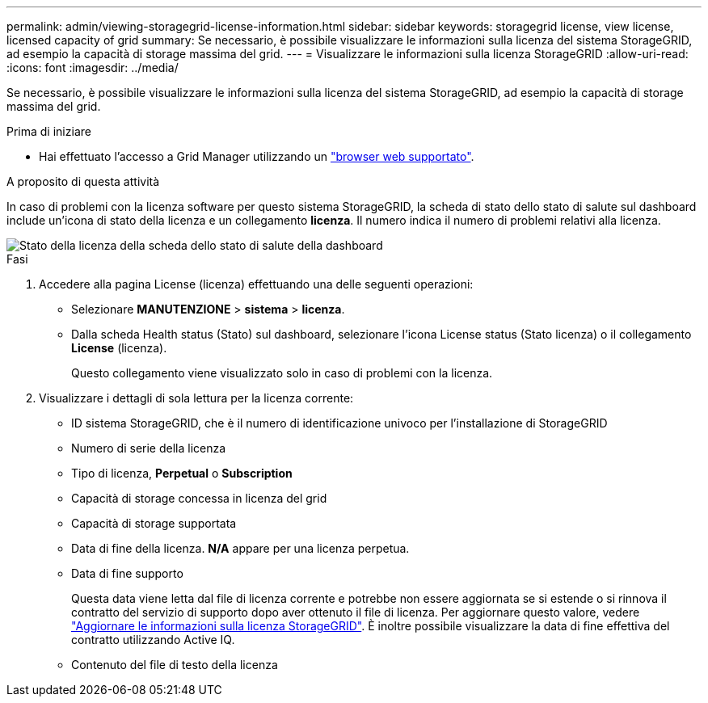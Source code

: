 ---
permalink: admin/viewing-storagegrid-license-information.html 
sidebar: sidebar 
keywords: storagegrid license, view license, licensed capacity of grid 
summary: Se necessario, è possibile visualizzare le informazioni sulla licenza del sistema StorageGRID, ad esempio la capacità di storage massima del grid. 
---
= Visualizzare le informazioni sulla licenza StorageGRID
:allow-uri-read: 
:icons: font
:imagesdir: ../media/


[role="lead"]
Se necessario, è possibile visualizzare le informazioni sulla licenza del sistema StorageGRID, ad esempio la capacità di storage massima del grid.

.Prima di iniziare
* Hai effettuato l'accesso a Grid Manager utilizzando un link:../admin/web-browser-requirements.html["browser web supportato"].


.A proposito di questa attività
In caso di problemi con la licenza software per questo sistema StorageGRID, la scheda di stato dello stato di salute sul dashboard include un'icona di stato della licenza e un collegamento *licenza*. Il numero indica il numero di problemi relativi alla licenza.

image::../media/dashboard_health_panel_license_status.png[Stato della licenza della scheda dello stato di salute della dashboard]

.Fasi
. Accedere alla pagina License (licenza) effettuando una delle seguenti operazioni:
+
** Selezionare *MANUTENZIONE* > *sistema* > *licenza*.
** Dalla scheda Health status (Stato) sul dashboard, selezionare l'icona License status (Stato licenza) o il collegamento *License* (licenza).
+
Questo collegamento viene visualizzato solo in caso di problemi con la licenza.



. Visualizzare i dettagli di sola lettura per la licenza corrente:
+
** ID sistema StorageGRID, che è il numero di identificazione univoco per l'installazione di StorageGRID
** Numero di serie della licenza
** Tipo di licenza, *Perpetual* o *Subscription*
** Capacità di storage concessa in licenza del grid
** Capacità di storage supportata
** Data di fine della licenza. *N/A* appare per una licenza perpetua.
** Data di fine supporto
+
Questa data viene letta dal file di licenza corrente e potrebbe non essere aggiornata se si estende o si rinnova il contratto del servizio di supporto dopo aver ottenuto il file di licenza. Per aggiornare questo valore, vedere link:updating-storagegrid-license-information.html["Aggiornare le informazioni sulla licenza StorageGRID"]. È inoltre possibile visualizzare la data di fine effettiva del contratto utilizzando Active IQ.

** Contenuto del file di testo della licenza



